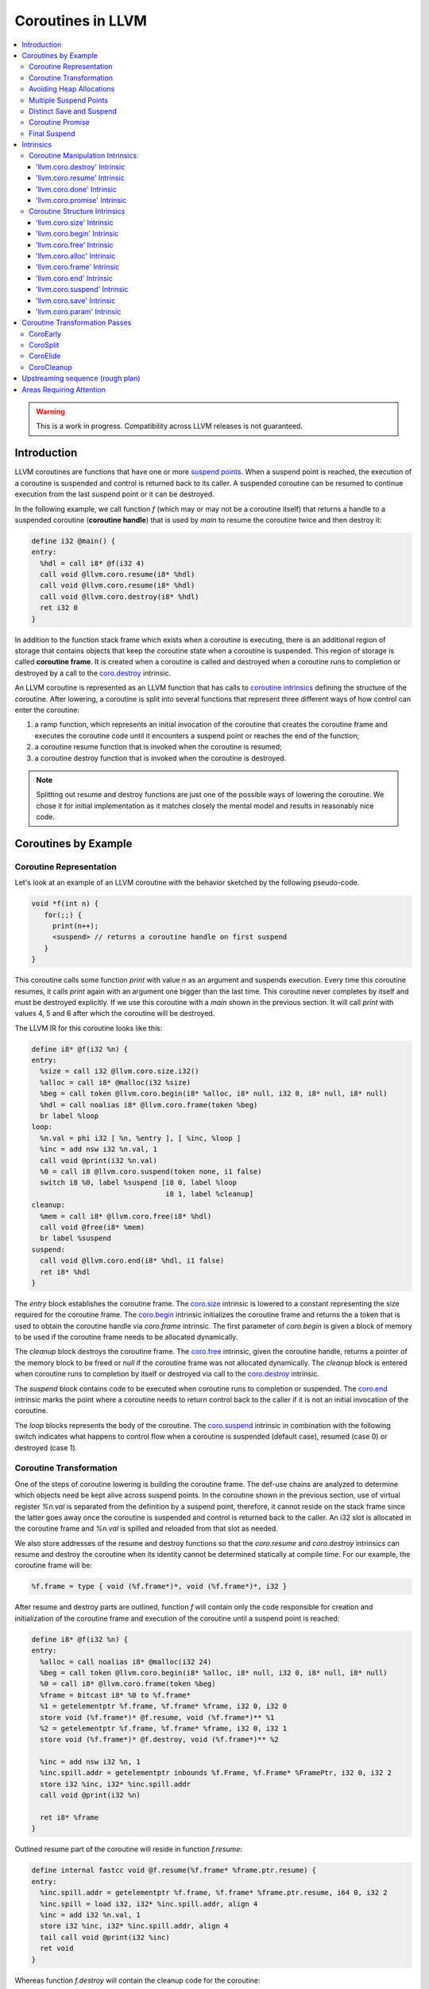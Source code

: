=====================================
Coroutines in LLVM
=====================================

.. contents::
   :local:
   :depth: 3

.. warning::
  This is a work in progress. Compatibility across LLVM releases is not 
  guaranteed.

Introduction
============

.. _coroutine handle:

LLVM coroutines are functions that have one or more `suspend points`_. 
When a suspend point is reached, the execution of a coroutine is suspended and
control is returned back to its caller. A suspended coroutine can be resumed 
to continue execution from the last suspend point or it can be destroyed. 

In the following example, we call function `f` (which may or may not be a 
coroutine itself) that returns a handle to a suspended coroutine 
(**coroutine handle**) that is used by `main` to resume the coroutine twice and
then destroy it:

.. code-block:: llvm

  define i32 @main() {
  entry:
    %hdl = call i8* @f(i32 4)
    call void @llvm.coro.resume(i8* %hdl)
    call void @llvm.coro.resume(i8* %hdl)
    call void @llvm.coro.destroy(i8* %hdl)
    ret i32 0
  }

.. _coroutine frame:

In addition to the function stack frame which exists when a coroutine is 
executing, there is an additional region of storage that contains objects that 
keep the coroutine state when a coroutine is suspended. This region of storage
is called **coroutine frame**. It is created when a coroutine is called and 
destroyed when a coroutine runs to completion or destroyed by a call to 
the `coro.destroy`_ intrinsic. 

An LLVM coroutine is represented as an LLVM function that has calls to
`coroutine intrinsics`_ defining the structure of the coroutine.
After lowering, a coroutine is split into several
functions that represent three different ways of how control can enter the 
coroutine: 

1. a ramp function, which represents an initial invocation of the coroutine that
   creates the coroutine frame and executes the coroutine code until it 
   encounters a suspend point or reaches the end of the function;

2. a coroutine resume function that is invoked when the coroutine is resumed;

3. a coroutine destroy function that is invoked when the coroutine is destroyed.

.. note:: Splitting out resume and destroy functions are just one of the 
   possible ways of lowering the coroutine. We chose it for initial 
   implementation as it matches closely the mental model and results in 
   reasonably nice code.

Coroutines by Example
=====================

Coroutine Representation
------------------------

Let's look at an example of an LLVM coroutine with the behavior sketched
by the following pseudo-code.

.. code-block:: c++

  void *f(int n) {
     for(;;) {
       print(n++);
       <suspend> // returns a coroutine handle on first suspend
     }     
  } 

This coroutine calls some function `print` with value `n` as an argument and
suspends execution. Every time this coroutine resumes, it calls `print` again with an argument one bigger than the last time. This coroutine never completes by itself and must be destroyed explicitly. If we use this coroutine with 
a `main` shown in the previous section. It will call `print` with values 4, 5 
and 6 after which the coroutine will be destroyed.

The LLVM IR for this coroutine looks like this:

.. code-block:: none

  define i8* @f(i32 %n) {
  entry:
    %size = call i32 @llvm.coro.size.i32()
    %alloc = call i8* @malloc(i32 %size)
    %beg = call token @llvm.coro.begin(i8* %alloc, i8* null, i32 0, i8* null, i8* null)
    %hdl = call noalias i8* @llvm.coro.frame(token %beg)
    br label %loop
  loop:
    %n.val = phi i32 [ %n, %entry ], [ %inc, %loop ]
    %inc = add nsw i32 %n.val, 1
    call void @print(i32 %n.val)
    %0 = call i8 @llvm.coro.suspend(token none, i1 false)
    switch i8 %0, label %suspend [i8 0, label %loop
                                  i8 1, label %cleanup]
  cleanup:
    %mem = call i8* @llvm.coro.free(i8* %hdl)
    call void @free(i8* %mem)
    br label %suspend
  suspend:
    call void @llvm.coro.end(i8* %hdl, i1 false)
    ret i8* %hdl
  }

The `entry` block establishes the coroutine frame. The `coro.size`_ intrinsic is
lowered to a constant representing the size required for the coroutine frame. 
The `coro.begin`_ intrinsic initializes the coroutine frame and returns the a
token that is used to obtain the coroutine handle via `coro.frame` intrinsic.
The first parameter of `coro.begin` is given a block of memory to be used if the
coroutine frame needs to be allocated dynamically.

The `cleanup` block destroys the coroutine frame. The `coro.free`_ intrinsic, 
given the coroutine handle, returns a pointer of the memory block to be freed or
`null` if the coroutine frame was not allocated dynamically. The `cleanup` 
block is entered when coroutine runs to completion by itself or destroyed via
call to the `coro.destroy`_ intrinsic.

The `suspend` block contains code to be executed when coroutine runs to 
completion or suspended. The `coro.end`_ intrinsic marks the point where 
a coroutine needs to return control back to the caller if it is not an initial 
invocation of the coroutine. 

The `loop` blocks represents the body of the coroutine. The `coro.suspend`_ 
intrinsic in combination with the following switch indicates what happens to 
control flow when a coroutine is suspended (default case), resumed (case 0) or 
destroyed (case 1).

Coroutine Transformation
------------------------

One of the steps of coroutine lowering is building the coroutine frame. The
def-use chains are analyzed to determine which objects need be kept alive across
suspend points. In the coroutine shown in the previous section, use of virtual register 
`%n.val` is separated from the definition by a suspend point, therefore, it 
cannot reside on the stack frame since the latter goes away once the coroutine 
is suspended and control is returned back to the caller. An i32 slot is 
allocated in the coroutine frame and `%n.val` is spilled and reloaded from that
slot as needed.

We also store addresses of the resume and destroy functions so that the 
`coro.resume` and `coro.destroy` intrinsics can resume and destroy the coroutine
when its identity cannot be determined statically at compile time. For our 
example, the coroutine frame will be:

.. code-block:: text

  %f.frame = type { void (%f.frame*)*, void (%f.frame*)*, i32 }

After resume and destroy parts are outlined, function `f` will contain only the 
code responsible for creation and initialization of the coroutine frame and 
execution of the coroutine until a suspend point is reached:

.. code-block:: none

  define i8* @f(i32 %n) {
  entry:
    %alloc = call noalias i8* @malloc(i32 24)
    %beg = call token @llvm.coro.begin(i8* %alloc, i8* null, i32 0, i8* null, i8* null)
    %0 = call i8* @llvm.coro.frame(token %beg)
    %frame = bitcast i8* %0 to %f.frame*
    %1 = getelementptr %f.frame, %f.frame* %frame, i32 0, i32 0
    store void (%f.frame*)* @f.resume, void (%f.frame*)** %1
    %2 = getelementptr %f.frame, %f.frame* %frame, i32 0, i32 1
    store void (%f.frame*)* @f.destroy, void (%f.frame*)** %2
   
    %inc = add nsw i32 %n, 1
    %inc.spill.addr = getelementptr inbounds %f.Frame, %f.Frame* %FramePtr, i32 0, i32 2
    store i32 %inc, i32* %inc.spill.addr
    call void @print(i32 %n)
   
    ret i8* %frame
  }

Outlined resume part of the coroutine will reside in function `f.resume`:

.. code-block:: llvm

  define internal fastcc void @f.resume(%f.frame* %frame.ptr.resume) {
  entry:
    %inc.spill.addr = getelementptr %f.frame, %f.frame* %frame.ptr.resume, i64 0, i32 2
    %inc.spill = load i32, i32* %inc.spill.addr, align 4
    %inc = add i32 %n.val, 1
    store i32 %inc, i32* %inc.spill.addr, align 4
    tail call void @print(i32 %inc)
    ret void
  }

Whereas function `f.destroy` will contain the cleanup code for the coroutine:

.. code-block:: llvm

  define internal fastcc void @f.destroy(%f.frame* %frame.ptr.destroy) {
  entry:
    %0 = bitcast %f.frame* %frame.ptr.destroy to i8*
    tail call void @free(i8* %0)
    ret void
  }

Avoiding Heap Allocations
-------------------------
 
A particular coroutine usage pattern, which is illustrated by the `main` 
function in the overview section, where a coroutine is created, manipulated and 
destroyed by the same calling function, is common for coroutines implementing
RAII idiom and is suitable for allocation elision optimization which avoid 
dynamic allocation by storing the coroutine frame as a static `alloca` in its 
caller.

In the entry block, we will call `coro.alloc`_ intrinsic that will return `null`
when dynamic allocation is required, and an address of an alloca on the caller's
frame where coroutine frame can be stored if dynamic allocation is elided.

.. code-block:: none

  entry:
    %elide = call i8* @llvm.coro.alloc()
    %need.dyn.alloc = icmp ne i8* %elide, null
    br i1 %need.dyn.alloc, label %coro.begin, label %dyn.alloc
  dyn.alloc:
    %size = call i32 @llvm.coro.size.i32()
    %alloc = call i8* @CustomAlloc(i32 %size)
    br label %coro.begin
  coro.begin:
    %phi = phi i8* [ %elide, %entry ], [ %alloc, %dyn.alloc ]
    %beg = call token @llvm.coro.begin(i8* %phi, i8* null, i32 0, i8* null, i8* null)

In the cleanup block, we will make freeing the coroutine frame conditional on
`coro.free`_ intrinsic. If allocation is elided, `coro.free`_ returns `null`
thus skipping the deallocation code:

.. code-block:: llvm

  cleanup:
    %mem = call i8* @llvm.coro.free(i8* %hdl)
    %need.dyn.free = icmp ne i8* %mem, null
    br i1 %need.dyn.free, label %dyn.free, label %if.end
  dyn.free:
    call void @CustomFree(i8* %mem)
    br label %if.end
  if.end:
    ...

With allocations and deallocations represented as described as above, after
coroutine heap allocation elision optimization, the resulting main will be:

.. code-block:: llvm

  define i32 @main() {
  entry:
    call void @print(i32 4)
    call void @print(i32 5)
    call void @print(i32 6)
    ret i32 0
  }

Multiple Suspend Points
-----------------------

Let's consider the coroutine that has more than one suspend point:

.. code-block:: c++

  void *f(int n) {
     for(;;) {
       print(n++);
       <suspend>
       print(-n);
       <suspend>
     }
  }

Matching LLVM code would look like (with the rest of the code remaining the same
as the code in the previous section):

.. code-block:: text

  loop:
    %n.addr = phi i32 [ %n, %entry ], [ %inc, %loop.resume ]
    call void @print(i32 %n.addr) #4
    %2 = call i8 @llvm.coro.suspend(token none, i1 false)
    switch i8 %2, label %suspend [i8 0, label %loop.resume
                                  i8 1, label %cleanup]
  loop.resume:
    %inc = add nsw i32 %n.addr, 1
    %sub = xor i32 %n.addr, -1
    call void @print(i32 %sub)
    %3 = call i8 @llvm.coro.suspend(token none, i1 false)
    switch i8 %3, label %suspend [i8 0, label %loop
                                  i8 1, label %cleanup]

In this case, the coroutine frame would include a suspend index that will 
indicate at which suspend point the coroutine needs to resume. The resume 
function will use an index to jump to an appropriate basic block and will look 
as follows:

.. code-block:: llvm

  define internal fastcc void @f.Resume(%f.Frame* %FramePtr) {
  entry.Resume:
    %index.addr = getelementptr inbounds %f.Frame, %f.Frame* %FramePtr, i64 0, i32 2
    %index = load i8, i8* %index.addr, align 1
    %switch = icmp eq i8 %index, 0
    %n.addr = getelementptr inbounds %f.Frame, %f.Frame* %FramePtr, i64 0, i32 3
    %n = load i32, i32* %n.addr, align 4
    br i1 %switch, label %loop.resume, label %loop

  loop.resume:
    %sub = xor i32 %n, -1
    call void @print(i32 %sub)
    br label %suspend
  loop:
    %inc = add nsw i32 %n, 1
    store i32 %inc, i32* %n.addr, align 4
    tail call void @print(i32 %inc)
    br label %suspend

  suspend:
    %storemerge = phi i8 [ 0, %loop ], [ 1, %loop.resume ]
    store i8 %storemerge, i8* %index.addr, align 1
    ret void
  }

If different cleanup code needs to get executed for different suspend points, 
a similar switch will be in the `f.destroy` function.

.. note ::

  Using suspend index in a coroutine state and having a switch in `f.resume` and
  `f.destroy` is one of the possible implementation strategies. We explored 
  another option where a distinct `f.resume1`, `f.resume2`, etc. are created for
  every suspend point, and instead of storing an index, the resume and destroy 
  function pointers are updated at every suspend. Early testing showed that the
  current approach is easier on the optimizer than the latter so it is a 
  lowering strategy implemented at the moment.

Distinct Save and Suspend
-------------------------

In the previous example, setting a resume index (or some other state change that 
needs to happen to prepare a coroutine for resumption) happens at the same time as
a suspension of a coroutine. However, in certain cases, it is necessary to control 
when coroutine is prepared for resumption and when it is suspended.

In the following example, a coroutine represents some activity that is driven
by completions of asynchronous operations `async_op1` and `async_op2` which get
a coroutine handle as a parameter and resume the coroutine once async
operation is finished.

.. code-block:: text

  void g() {
     for (;;)
       if (cond()) {
          async_op1(<coroutine-handle>); // will resume once async_op1 completes
          <suspend>
          do_one();
       }
       else {
          async_op2(<coroutine-handle>); // will resume once async_op2 completes
          <suspend>
          do_two();
       }
     }
  }

In this case, coroutine should be ready for resumption prior to a call to 
`async_op1` and `async_op2`. The `coro.save`_ intrinsic is used to indicate a
point when coroutine should be ready for resumption (namely, when a resume index
should be stored in the coroutine frame, so that it can be resumed at the 
correct resume point):

.. code-block:: text

  if.true:
    %save1 = call token @llvm.coro.save(i8* %hdl)
    call void async_op1(i8* %hdl)
    %suspend1 = call i1 @llvm.coro.suspend(token %save1, i1 false)
    switch i8 %suspend1, label %suspend [i8 0, label %resume1
                                         i8 1, label %cleanup]
  if.false:
    %save2 = call token @llvm.coro.save(i8* %hdl)
    call void async_op2(i8* %hdl)
    %suspend2 = call i1 @llvm.coro.suspend(token %save2, i1 false)
    switch i8 %suspend1, label %suspend [i8 0, label %resume2
                                         i8 1, label %cleanup]

.. _coroutine promise:

Coroutine Promise
-----------------

A coroutine author or a frontend may designate a distinguished `alloca` that can
be used to communicate with the coroutine. This distinguished alloca is called
**coroutine promise** and is provided as a third parameter to the `coro.begin`_ 
intrinsic.

The following coroutine designates a 32 bit integer `promise` and uses it to
store the current value produced by a coroutine.

.. code-block:: text

  define i8* @f(i32 %n) {
  entry:
    %promise = alloca i32
    %pv = bitcast i32* %promise to i8*
    %elide = call i8* @llvm.coro.alloc()
    %need.dyn.alloc = icmp ne i8* %elide, null
    br i1 %need.dyn.alloc, label %coro.begin, label %dyn.alloc
  dyn.alloc:
    %size = call i32 @llvm.coro.size.i32()
    %alloc = call i8* @malloc(i32 %size)
    br label %coro.begin
  coro.begin:
    %phi = phi i8* [ %elide, %entry ], [ %alloc, %dyn.alloc ]
    %beg = call token @llvm.coro.begin(i8* %phi, i8* %elide, i32 0, i8* %pv, i8* null)
    %hdl = call i8* @llvm.coro.frame(token %beg)
    br label %loop
  loop:
    %n.val = phi i32 [ %n, %coro.begin ], [ %inc, %loop ]
    %inc = add nsw i32 %n.val, 1
    store i32 %n.val, i32* %promise
    %0 = call i8 @llvm.coro.suspend(token none, i1 false)
    switch i8 %0, label %suspend [i8 0, label %loop
                                  i8 1, label %cleanup]
  cleanup:
    %mem = call i8* @llvm.coro.free(i8* %hdl)
    call void @free(i8* %mem)
    br label %suspend
  suspend:
    call void @llvm.coro.end(i8* %hdl, i1 false)
    ret i8* %hdl
  }

A coroutine consumer can rely on the `coro.promise`_ intrinsic to access the
coroutine promise.

.. code-block:: llvm

  define i32 @main() {
  entry:
    %hdl = call i8* @f(i32 4)
    %promise.addr.raw = call i8* @llvm.coro.promise(i8* %hdl, i32 4, i1 false)
    %promise.addr = bitcast i8* %promise.addr.raw to i32*
    %val0 = load i32, i32* %promise.addr
    call void @print(i32 %val0)
    call void @llvm.coro.resume(i8* %hdl)
    %val1 = load i32, i32* %promise.addr
    call void @print(i32 %val1)
    call void @llvm.coro.resume(i8* %hdl)
    %val2 = load i32, i32* %promise.addr
    call void @print(i32 %val2)
    call void @llvm.coro.destroy(i8* %hdl)
    ret i32 0
  }

After example in this section is compiled, result of the compilation will be:

.. code-block:: llvm

  define i32 @main() {
  entry:
    tail call void @print(i32 4)
    tail call void @print(i32 5)
    tail call void @print(i32 6)
    ret i32 0
  }

.. _final:
.. _final suspend:

Final Suspend
-------------

A coroutine author or a frontend may designate a particular suspend to be final,
by setting the second argument of the `coro.suspend`_ intrinsic to `true`.
Such a suspend point has two properties:

* it is possible to check whether a suspended coroutine is at the final suspend
  point via `coro.done`_ intrinsic;

* a resumption of a coroutine stopped at the final suspend point leads to 
  undefined behavior. The only possible action for a coroutine at a final
  suspend point is destroying it via `coro.destroy`_ intrinsic.

From the user perspective, the final suspend point represents an idea of a 
coroutine reaching the end. From the compiler perspective, it is an optimization
opportunity for reducing number of resume points (and therefore switch cases) in
the resume function.

The following is an example of a function that keeps resuming the coroutine
until the final suspend point is reached after which point the coroutine is 
destroyed:

.. code-block:: llvm

  define i32 @main() {
  entry:
    %hdl = call i8* @f(i32 4)
    br label %while
  while:
    call void @llvm.coro.resume(i8* %hdl)
    %done = call i1 @llvm.coro.done(i8* %hdl)
    br i1 %done, label %end, label %while
  end:
    call void @llvm.coro.destroy(i8* %hdl)
    ret i32 0
  }

Usually, final suspend point is a frontend injected suspend point that does not
correspond to any explicitly authored suspend point of the high level language.
For example, for a Python generator that has only one suspend point:

.. code-block:: python

  def coroutine(n):
    for i in range(n):
      yield i

Python frontend would inject two more suspend points, so that the actual code
looks like this:

.. code-block:: c

  void* coroutine(int n) {
    int current_value; 
    <designate current_value to be coroutine promise>
    <SUSPEND> // injected suspend point, so that the coroutine starts suspended
    for (int i = 0; i < n; ++i) {
      current_value = i; <SUSPEND>; // corresponds to "yield i"
    }
    <SUSPEND final=true> // injected final suspend point
  }

and python iterator `__next__` would look like:

.. code-block:: c++

  int __next__(void* hdl) {
    coro.resume(hdl);
    if (coro.done(hdl)) throw StopIteration();
    return *(int*)coro.promise(hdl, 4, false);
  }

Intrinsics
==========

Coroutine Manipulation Intrinsics
---------------------------------

Intrinsics described in this section are used to manipulate an existing
coroutine. They can be used in any function which happen to have a pointer
to a `coroutine frame`_ or a pointer to a `coroutine promise`_.

.. _coro.destroy:

'llvm.coro.destroy' Intrinsic
^^^^^^^^^^^^^^^^^^^^^^^^^^^^^^^^^^^^^^^^^^

Syntax:
"""""""

::

      declare void @llvm.coro.destroy(i8* <handle>)

Overview:
"""""""""

The '``llvm.coro.destroy``' intrinsic destroys a suspended
coroutine.

Arguments:
""""""""""

The argument is a coroutine handle to a suspended coroutine.

Semantics:
""""""""""

When possible, the `coro.destroy` intrinsic is replaced with a direct call to 
the coroutine destroy function. Otherwise it is replaced with an indirect call 
based on the function pointer for the destroy function stored in the coroutine
frame. Destroying a coroutine that is not suspended leads to undefined behavior.

.. _coro.resume:

'llvm.coro.resume' Intrinsic
^^^^^^^^^^^^^^^^^^^^^^^^^^^^^^^^^^^^^^^^^

::

      declare void @llvm.coro.resume(i8* <handle>)

Overview:
"""""""""

The '``llvm.coro.resume``' intrinsic resumes a suspended coroutine.

Arguments:
""""""""""

The argument is a handle to a suspended coroutine.

Semantics:
""""""""""

When possible, the `coro.resume` intrinsic is replaced with a direct call to the
coroutine resume function. Otherwise it is replaced with an indirect call based 
on the function pointer for the resume function stored in the coroutine frame. 
Resuming a coroutine that is not suspended leads to undefined behavior.

.. _coro.done:

'llvm.coro.done' Intrinsic
^^^^^^^^^^^^^^^^^^^^^^^^^^^^^^^^^^^^^^^

::

      declare i1 @llvm.coro.done(i8* <handle>)

Overview:
"""""""""

The '``llvm.coro.done``' intrinsic checks whether a suspended coroutine is at 
the final suspend point or not.

Arguments:
""""""""""

The argument is a handle to a suspended coroutine.

Semantics:
""""""""""

Using this intrinsic on a coroutine that does not have a `final suspend`_ point 
or on a coroutine that is not suspended leads to undefined behavior.

.. _coro.promise:

'llvm.coro.promise' Intrinsic
^^^^^^^^^^^^^^^^^^^^^^^^^^^^^^^^^^^^^^^^^^

::

      declare i8* @llvm.coro.promise(i8* <ptr>, i32 <alignment>, i1 <from>)

Overview:
"""""""""

The '``llvm.coro.promise``' intrinsic obtains a pointer to a 
`coroutine promise`_ given a coroutine handle and vice versa.

Arguments:
""""""""""

The first argument is a handle to a coroutine if `from` is false. Otherwise, 
it is a pointer to a coroutine promise.

The second argument is an alignment requirements of the promise. 
If a frontend designated `%promise = alloca i32` as a promise, the alignment 
argument to `coro.promise` should be the alignment of `i32` on the target 
platform. If a frontend designated `%promise = alloca i32, align 16` as a 
promise, the alignment argument should be 16.
This argument only accepts constants.

The third argument is a boolean indicating a direction of the transformation.
If `from` is true, the intrinsic returns a coroutine handle given a pointer 
to a promise. If `from` is false, the intrinsics return a pointer to a promise 
from a coroutine handle. This argument only accepts constants.

Semantics:
""""""""""

Using this intrinsic on a coroutine that does not have a coroutine promise
leads to undefined behavior. It is possible to read and modify coroutine
promise of the coroutine which is currently executing. The coroutine author and
a coroutine user are responsible to makes sure there is no data races.

Example:
""""""""

.. code-block:: text

  define i8* @f(i32 %n) {
  entry:
    %promise = alloca i32
    %pv = bitcast i32* %promise to i8*
    ...
    ; the fourth argument to coro.begin points to the coroutine promise.
    %beg = call token @llvm.coro.begin(i8* %alloc, i8* null, i32 0, i8* %pv, i8* null)
    %hdl = call noalias i8* @llvm.coro.frame(token %beg)
    ...
    store i32 42, i32* %promise ; store something into the promise
    ...
    ret i8* %hdl
  }

  define i32 @main() {
  entry:
    %hdl = call i8* @f(i32 4) ; starts the coroutine and returns its handle
    %promise.addr.raw = call i8* @llvm.coro.promise(i8* %hdl, i32 4, i1 false)
    %promise.addr = bitcast i8* %promise.addr.raw to i32*    
    %val = load i32, i32* %promise.addr ; load a value from the promise
    call void @print(i32 %val)
    call void @llvm.coro.destroy(i8* %hdl)
    ret i32 0
  }

.. _coroutine intrinsics:

Coroutine Structure Intrinsics
------------------------------
Intrinsics described in this section are used within a coroutine to describe
the coroutine structure. They should not be used outside of a coroutine.

.. _coro.size:

'llvm.coro.size' Intrinsic
^^^^^^^^^^^^^^^^^^^^^^^^^^^^^^^^^^^^^^^
::

    declare i32 @llvm.coro.size.i32()
    declare i64 @llvm.coro.size.i64()

Overview:
"""""""""

The '``llvm.coro.size``' intrinsic returns the number of bytes
required to store a `coroutine frame`_.

Arguments:
""""""""""

None

Semantics:
""""""""""

The `coro.size` intrinsic is lowered to a constant representing the size of
the coroutine frame. 

.. _coro.begin:

'llvm.coro.begin' Intrinsic
^^^^^^^^^^^^^^^^^^^^^^^^^^^^^^^^^^^^^^^
::

  declare i8* @llvm.coro.begin(i8* <mem>, i8* <elide>, i32 <align>, i8* <promise>, i8* <fnaddr>)

Overview:
"""""""""

The '``llvm.coro.begin``' intrinsic captures coroutine initialization 
information and returns a token that can be used by `coro.frame` intrinsic to
return an address of the coroutine frame.

Arguments:
""""""""""

The first argument is a pointer to a block of memory where coroutine frame
will be stored.

The second argument is either null or an SSA value of `coro.alloc` intrinsic.

The third argument provides information on the alignment of the memory returned 
by the allocation function and given to `coro.begin` by the first argument. If 
this argument is 0, the memory is assumed to be aligned to 2 * sizeof(i8*).
This argument only accepts constants.

The fourth argument, if not `null`, designates a particular alloca instruction to
be a `coroutine promise`_.

The fifth argument is `null` before coroutine is split, and later is replaced 
to point to a private global constant array containing function pointers to 
outlined resume and destroy parts of the coroutine.

Semantics:
""""""""""

Depending on the alignment requirements of the objects in the coroutine frame
and/or on the codegen compactness reasons the pointer returned from `coro.frame`
associated with a particular `coro.begin` may be at offset to the `%mem` 
argument. (This could be beneficial if instructions that express relative access
to data can be more compactly encoded with small positive and negative offsets).

A frontend should emit exactly one `coro.begin` intrinsic per coroutine.

.. _coro.free:

'llvm.coro.free' Intrinsic
^^^^^^^^^^^^^^^^^^^^^^^^^^^^^^^^^^^^^^^^^
::

  declare i8* @llvm.coro.free(i8* <frame>)

Overview:
"""""""""

The '``llvm.coro.free``' intrinsic returns a pointer to a block of memory where 
coroutine frame is stored or `null` if this instance of a coroutine did not use
dynamically allocated memory for its coroutine frame.

Arguments:
""""""""""

A pointer to the coroutine frame. This should be the same pointer that was 
returned by prior `coro.frame` call.

Example (custom deallocation function):
"""""""""""""""""""""""""""""""""""""""

.. code-block:: llvm

  cleanup:
    %mem = call i8* @llvm.coro.free(i8* %frame)
    %mem_not_null = icmp ne i8* %mem, null
    br i1 %mem_not_null, label %if.then, label %if.end
  if.then:
    call void @CustomFree(i8* %mem)
    br label %if.end
  if.end:
    ret void

Example (standard deallocation functions):
""""""""""""""""""""""""""""""""""""""""""

.. code-block:: llvm

  cleanup:
    %mem = call i8* @llvm.coro.free(i8* %frame)
    call void @free(i8* %mem)
    ret void

.. _coro.alloc:

'llvm.coro.alloc' Intrinsic
^^^^^^^^^^^^^^^^^^^^^^^^^^^^^^^^^^^^^^^^
::

  declare i8* @llvm.coro.alloc()

Overview:
"""""""""

The '``llvm.coro.alloc``' intrinsic returns an address of the memory on the 
callers frame where coroutine frame of this coroutine can be placed or `null` 
otherwise.

Arguments:
""""""""""

None

Semantics:
""""""""""

If the coroutine is eligible for heap elision, this intrinsic is lowered to an 
alloca storing the coroutine frame. Otherwise, it is lowered to constant `null`.

A frontend should emit at most one `coro.alloc` intrinsic per coroutine.

If `coro.alloc` is present, the second parameter to `coro.begin` should refer 
to it.

Example:
""""""""

.. code-block:: text

  entry:
    %elide = call i8* @llvm.coro.alloc()
    %0 = icmp ne i8* %elide, null
    br i1 %0, label %coro.begin, label %coro.alloc

  coro.alloc:
    %frame.size = call i32 @llvm.coro.size()
    %alloc = call i8* @MyAlloc(i32 %frame.size)
    br label %coro.begin

  coro.begin:
    %phi = phi i8* [ %elide, %entry ], [ %alloc, %coro.alloc ]
    %beg = call token @llvm.coro.begin(i8* %phi, i8* %elide, i32 0, i8* null, i8* null)
    %frame = call i8* @llvm.coro.frame(token %beg)

.. _coro.frame:

'llvm.coro.frame' Intrinsic
^^^^^^^^^^^^^^^^^^^^^^^^^^^^^^^^^^^^^^^^
::

  declare i8* @llvm.coro.frame()

Overview:
"""""""""

The '``llvm.coro.frame``' intrinsic returns an address of the coroutine frame of
the enclosing coroutine.

Arguments:
""""""""""

A token that refers to `coro.begin` instruction.

Semantics:
""""""""""

This intrinsic is lowered to refer to address of the coroutine frame. 

.. _coro.end:

'llvm.coro.end' Intrinsic
^^^^^^^^^^^^^^^^^^^^^^^^^^^^^^^^^^^^^^^^^^^^^
::

  declare void @llvm.coro.end(i8* <handle>, i1 <unwind>)

Overview:
"""""""""

The '``llvm.coro.end``' marks the point where execution of the resume part of 
the coroutine should end and control returns back to the caller.


Arguments:
""""""""""

The first argument should refer to the coroutine handle of the enclosing coroutine.

The second argument should be `true` if this coro.end is in the block that is 
part of the unwind sequence leaving the coroutine body due to exception prior to
the first reaching any suspend points, and `false` otherwise.

Semantics:
""""""""""
The `coro.end`_ intrinsic is a no-op during an initial invocation of the 
coroutine. When the coroutine resumes, the intrinsic marks the point when 
coroutine need to return control back to the caller.

This intrinsic is removed by the CoroSplit pass when a coroutine is split into
the start, resume and destroy parts. In start part, the intrinsic is removed,
in resume and destroy parts, it is replaced with `ret void` instructions and
the rest of the block containing `coro.end` instruction is discarded.

In landing pads it is replaced with an appropriate instruction to unwind to 
caller.

A frontend is allowed to supply null as the first parameter, in this case 
`coro-early` pass will replace the null with an appropriate coroutine handle
value.

.. _coro.suspend:
.. _suspend points:

'llvm.coro.suspend' Intrinsic
^^^^^^^^^^^^^^^^^^^^^^^^^^^^^^^^^^^^^^^^^^
::

  declare i8 @llvm.coro.suspend(token <save>, i1 <final>)

Overview:
"""""""""

The '``llvm.coro.suspend``' marks the point where execution of the coroutine 
need to get suspended and control returned back to the caller.
Conditional branches consuming the result of this intrinsic lead to basic blocks
where coroutine should proceed when suspended (-1), resumed (0) or destroyed 
(1).

Arguments:
""""""""""

The first argument refers to a token of `coro.save` intrinsic that marks the 
point when coroutine state is prepared for suspension. If `none` token is passed,
the intrinsic behaves as if there were a `coro.save` immediately preceding
the `coro.suspend` intrinsic.

The second argument indicates whether this suspension point is `final`_.
The second argument only accepts constants. If more than one suspend point is
designated as final, the resume and destroy branches should lead to the same
basic blocks.

Example (normal suspend point):
"""""""""""""""""""""""""""""""

.. code-block:: text

    %0 = call i8 @llvm.coro.suspend(token none, i1 false)
    switch i8 %0, label %suspend [i8 0, label %resume
                                  i8 1, label %cleanup]

Example (final suspend point):
""""""""""""""""""""""""""""""

.. code-block:: text

  while.end:
    %s.final = call i8 @llvm.coro.suspend(token none, i1 true)
    switch i8 %s.final, label %suspend [i8 0, label %trap
                                        i8 1, label %cleanup]
  trap: 
    call void @llvm.trap()
    unreachable

Semantics:
""""""""""

If a coroutine that was suspended at the suspend point marked by this intrinsic
is resumed via `coro.resume`_ the control will transfer to the basic block
of the 0-case. If it is resumed via `coro.destroy`_, it will proceed to the
basic block indicated by the 1-case. To suspend, coroutine proceed to the 
default label.

If suspend intrinsic is marked as final, it can consider the `true` branch
unreachable and can perform optimizations that can take advantage of that fact.

.. _coro.save:

'llvm.coro.save' Intrinsic
^^^^^^^^^^^^^^^^^^^^^^^^^^^^^^^^^^^^^^^
::

  declare token @llvm.coro.save(i8* <handle>)

Overview:
"""""""""

The '``llvm.coro.save``' marks the point where a coroutine need to update its 
state to prepare for resumption to be considered suspended (and thus eligible 
for resumption). 

Arguments:
""""""""""

The first argument points to a coroutine handle of the enclosing coroutine.

Semantics:
""""""""""

Whatever coroutine state changes are required to enable resumption of
the coroutine from the corresponding suspend point should be done at the point 
of `coro.save` intrinsic.

Example:
""""""""

Separate save and suspend points are necessary when a coroutine is used to 
represent an asynchronous control flow driven by callbacks representing
completions of asynchronous operations.

In such a case, a coroutine should be ready for resumption prior to a call to 
`async_op` function that may trigger resumption of a coroutine from the same or
a different thread possibly prior to `async_op` call returning control back
to the coroutine:

.. code-block:: text

    %save1 = call token @llvm.coro.save(i8* %hdl)
    call void async_op1(i8* %hdl)
    %suspend1 = call i1 @llvm.coro.suspend(token %save1, i1 false)
    switch i8 %suspend1, label %suspend [i8 0, label %resume1
                                         i8 1, label %cleanup]

.. _coro.param:

'llvm.coro.param' Intrinsic
^^^^^^^^^^^^^^^^^^^^^^^^^^^^^^^^^^^^^^^
::

  declare i1 @llvm.coro.param(i8* <original>, i8* <copy>)

Overview:
"""""""""

The '``llvm.coro.param``' is used by a frontend to mark up the code used to
construct and destruct copies of the parameters. If the optimizer discovers that
a particular parameter copy is not used after any suspends, it can remove the
construction and destruction of the copy by replacing corresponding coro.param
with `i1 false` and replacing any use of the `copy` with the `original`.

Arguments:
""""""""""

The first argument points to an `alloca` storing the value of a parameter to a 
coroutine. 

The second argument points to an `alloca` storing the value of the copy of that
parameter.

Semantics:
""""""""""

The optimizer is free to always replace this intrinsic with `i1 true`.

The optimizer is also allowed to replace it with `i1 false` provided that the 
parameter copy is only used prior to control flow reaching any of the suspend
points. The code that would be DCE'd if the `coro.param` is replaced with 
`i1 false` is not considered to be a use of the parameter copy.

The frontend can emit this intrinsic if its language rules allow for this 
optimization.

Example:
""""""""
Consider the following example. A coroutine takes two parameters `a` and `b`
that has a destructor and a move constructor.

.. code-block:: c++

  struct A { ~A(); A(A&&); bool foo(); void bar(); };

  task<int> f(A a, A b) {
    if (a.foo())
      return 42;

    a.bar();
    co_await read_async(); // introduces suspend point
    b.bar();
  }

Note that, uses of `b` is used after a suspend point and thus must be copied
into a coroutine frame, whereas `a` does not have to, since it never used 
after suspend.

A frontend can create parameter copies for `a` and `b` as follows:

.. code-block:: text

  task<int> f(A a', A b') {
    a = alloca A;
    b = alloca A;
    // move parameters to its copies
    if (coro.param(a', a)) A::A(a, A&& a');
    if (coro.param(b', b)) A::A(b, A&& b');
    ...
    // destroy parameters copies
    if (coro.param(a', a)) A::~A(a);
    if (coro.param(b', b)) A::~A(b);
  }

The optimizer can replace coro.param(a',a) with `i1 false` and replace all uses
of `a` with `a'`, since it is not used after suspend.

The optimizer must replace coro.param(b', b) with `i1 true`, since `b` is used
after suspend and therefore, it has to reside in the coroutine frame.

Coroutine Transformation Passes
===============================
CoroEarly
---------
The pass CoroEarly lowers coroutine intrinsics that hide the details of the
structure of the coroutine frame, but, otherwise not needed to be preserved to
help later coroutine passes. This pass lowers `coro.frame`_, `coro.done`_, 
and `coro.promise`_ intrinsics.

.. _CoroSplit:

CoroSplit
---------
The pass CoroSplit buides coroutine frame and outlines resume and destroy parts 
into separate functions.

CoroElide
---------
The pass CoroElide examines if the inlined coroutine is eligible for heap 
allocation elision optimization. If so, it replaces `coro.alloc` and 
`coro.frame` intrinsic with an address of a coroutine frame placed on its caller
and replaces `coro.free` intrinsics with `null` to remove the deallocation code. 
This pass also replaces `coro.resume` and `coro.destroy` intrinsics with direct 
calls to resume and destroy functions for a particular coroutine where possible.

CoroCleanup
-----------
This pass runs late to lower all coroutine related intrinsics not replaced by
earlier passes.

Upstreaming sequence (rough plan)
=================================
#. Add documentation.
#. Add coroutine intrinsics.
#. Add empty coroutine passes.
#. Add coroutine devirtualization + tests.
#. Add CGSCC restart trigger + tests.
#. Add coroutine heap elision + tests.
#. Add custom allocation heap elision + tests. <== we are here
#. Add coroutine splitting logic + tests.
#. Add simple coroutine frame builder + tests.
#. Add the rest of the logic + tests. (Maybe split further as needed).

Areas Requiring Attention
=========================
#. A coroutine frame is bigger than it could be. Adding stack packing and stack 
   coloring like optimization on the coroutine frame will result in tighter
   coroutine frames.

#. Take advantage of the lifetime intrinsics for the data that goes into the
   coroutine frame. Leave lifetime intrinsics as is for the data that stays in
   allocas.

#. The CoroElide optimization pass relies on coroutine ramp function to be
   inlined. It would be beneficial to split the ramp function further to 
   increase the chance that it will get inlined into its caller.

#. Design a convention that would make it possible to apply coroutine heap
   elision optimization across ABI boundaries.

#. Cannot handle coroutines with `inalloca` parameters (used in x86 on Windows).

#. Alignment is ignored by coro.begin and coro.free intrinsics.

#. Make required changes to make sure that coroutine optimizations work with
   LTO.

#. More tests, more tests, more tests

